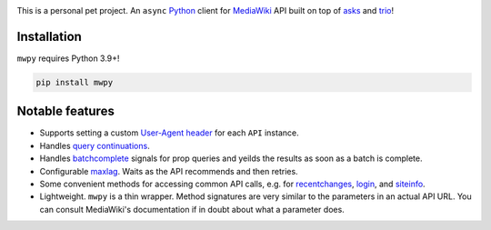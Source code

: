 .. image:: https://badge.fury.io/py/mwpy.svg
    :target: https://badge.fury.io/py/mwpy
.. image:: https://travis-ci.org/5j9/mwpy.svg?branch=master
    :target: https://travis-ci.org/5j9/mwpy
.. image:: https://codecov.io/gh/5j9/mwpy/branch/master/graph/badge.svg
  :target: https://codecov.io/gh/5j9/mwpy

This is a personal pet project.
An ``async`` Python_ client for MediaWiki_ API built on top of asks_ and trio_!

Installation
------------
``mwpy`` requires Python 3.9+!

.. code-block::

    pip install mwpy


Notable features
----------------
- Supports setting a custom `User-Agent header`_ for each ``API`` instance.
- Handles `query continuations`_.
- Handles batchcomplete_ signals for prop queries and yeilds the results as soon as a batch is complete.
- Configurable maxlag_. Waits as the  API recommends and then retries.
- Some convenient methods for accessing common API calls, e.g. for recentchanges_, login_, and siteinfo_.
- Lightweight. ``mwpy`` is a thin wrapper. Method signatures are very similar to the parameters in an actual API URL. You can consult MediaWiki's documentation if in doubt about what a parameter does.

.. _MediaWiki: https://www.mediawiki.org/
.. _trio: https://github.com/python-trio/trio
.. _asks: https://github.com/theelous3/asks
.. _User-Agent header: https://www.mediawiki.org/wiki/API:Etiquette#The_User-Agent_header
.. _query continuations: https://www.mediawiki.org/wiki/API:Query#Example_4:_Continuing_queries
.. _batchcomplete: https://www.mediawiki.org/wiki/API:Query#Example_5:_Batchcomplete
.. _recentchanges: https://www.mediawiki.org/wiki/API:RecentChanges
.. _login: https://www.mediawiki.org/wiki/API:Login
.. _siteinfo: https://www.mediawiki.org/wiki/API:Siteinfo
.. _maxlag: https://www.mediawiki.org/wiki/Manual:Maxlag_parameter
.. _Python: https://www.python.org/
